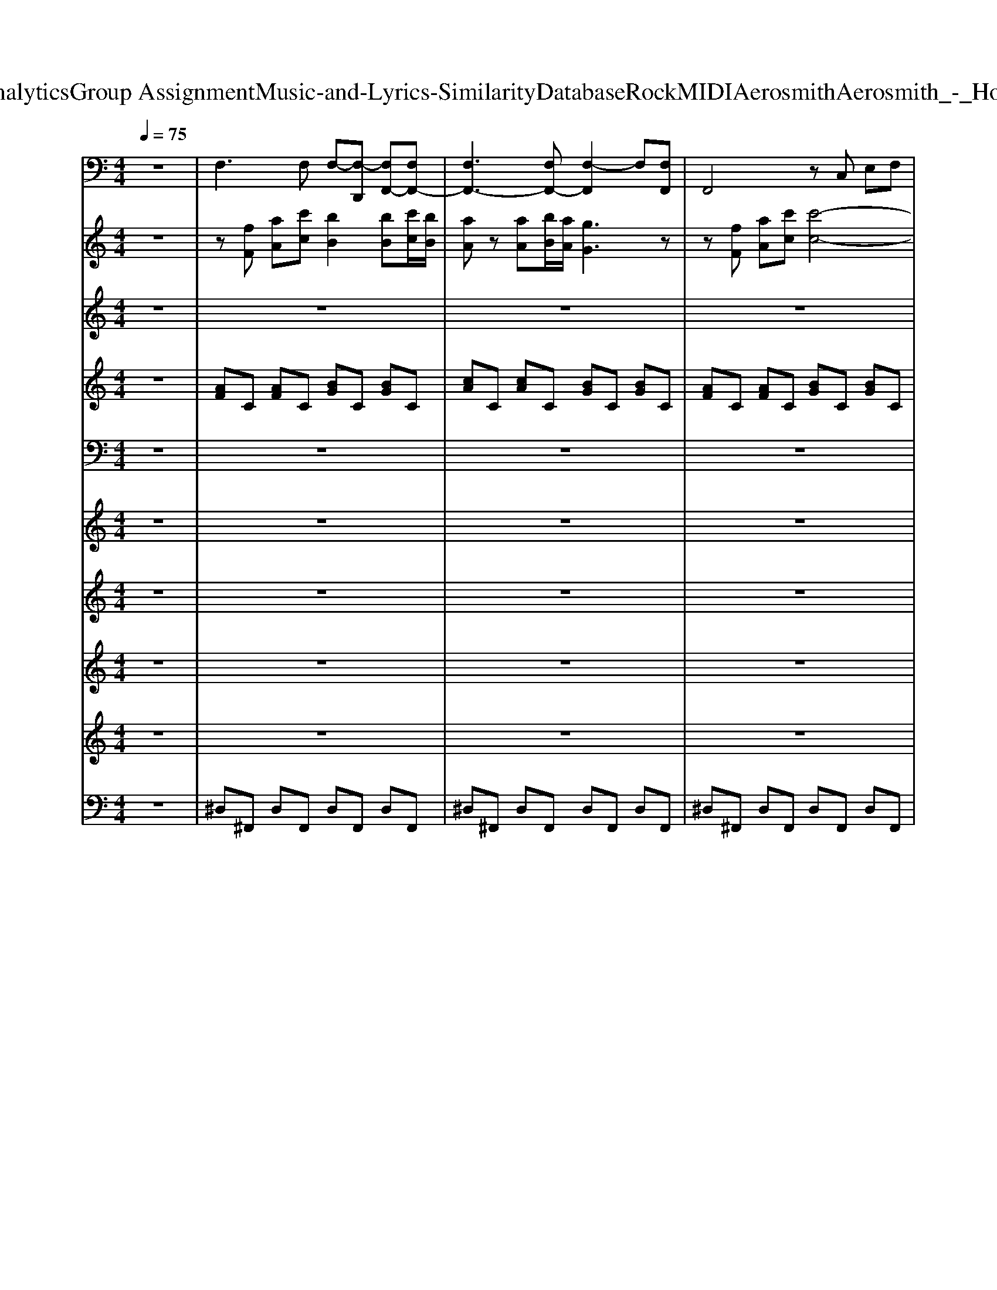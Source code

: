 X: 1
T: from D:\TCD\Text Analytics\Group Assignment\Music-and-Lyrics-Similarity\Database\Rock\MIDI\Aerosmith\Aerosmith_-_Hole_In_My_Soul.mid
M: 4/4
L: 1/8
Q:1/4=75
K:C % 0 sharps
V:1
%%MIDI program 35
z8| \
F,3F, F,-[F,-D,,] [F,F,,-][F,F,,-]| \
[F,F,,-]3[F,F,,-] [F,-F,,]2 F,[F,F,,]| \
F,,4 zC, E,F,|
G,F,/2E,/2 F,E,2C,2-[C,F,,]| \
F,,6 zF,,| \
F,,6 zB,,,| \
E,,6 zE,,|
E,,4  (3E,,2B,,2E,,2| \
F,,4 F,,4| \
F,,^A,,2C,,2<F,,2B,,,| \
E,,,6 zB,,,|
E,,4 E,,2 E,/2B,,/2E,,| \
D,,6 zD,,| \
D,,6 zD,,| \
C,,6 zC,,|
C,,4 D,,4| \
G,,,3G,,, G,,,2- [G,,,-G,,,]G,,,| \
D,,2- [D,,D,,]2 D,2- [D,-D,]/2[D,-A,,]/2[D,D,,]| \
A,,,2 zA,,, A,,2 zA,,,|
C,,2 zC,, C,,z2C,,| \
G,,,3G,,, G,,,2- [G,,,-G,,,]G,,,| \
D,,2- [D,,D,,]2 D,2- [D,-D,]/2[D,-A,,]/2[D,D,,]| \
A,,,2 zA,,, A,,,2 zA,,,|
C,,2 zC,, C,,C, C,/2G,,/2C,,| \
^D,,2 zD,, C,,2 zC,,| \
G,,,2 zG,,, ^G,,,2 zG,,,| \
F,,,2 zF,, ^C,,2 zC,,|
^D,,D,, ^A,,A,, D,/2D,/2D,2z| \
^D,,2 zD,, C,,2 zC,,| \
G,,,2 zG,,, ^G,,,2 zG,,,| \
F,,,2 zF,, ^C,,2 zC,,|
^D,,2 D,,2 =D,2 D,,2| \
G,,G,, G,,G,, G,,G,, G,,G,,| \
G,,G,, G,,G,, G,,G,, G,,G,,| \
F,,2 zF,, F,,F,, zF,,|
F,,3z2E,2z| \
E,2- E,/2-[E,^A,,]/2B,,/2E,G,/2E,/2B,,/2 E,D,| \
E,,2 zE,, E,,E,, zE,,| \
F,,2 zF,, C,-[C,C,,] C,C,,|
F,,F,, zF,,3 zB,,,| \
E,,,3E,,, E,,,2 zB,,,| \
E,,E,, E,,E,, E,,E,, E,,E,,| \
D,,6 zD,,|
D,,6 zD,,| \
C,,6 zC,,| \
C,,4 D,,4| \
G,,,3G,,, G,,,2- [G,,,-G,,,]G,,,|
D,,2- [D,,D,,]2 D,2- [D,-D,]/2[D,-A,,]/2[D,D,,]| \
A,,,2 zA,,, A,,2 zA,,,| \
C,,2 zC,, C,,z2C,,| \
G,,,3G,,, G,,,2- [G,,,-G,,,]G,,,|
D,,2- [D,,D,,]2 D,2- [D,-D,]/2[D,-A,,]/2[D,D,,]| \
A,,,2 zA,,, A,,,2 zA,,,| \
C,,2 zC,, C,,C, C,/2G,,/2C,,| \
^D,,2 zD,, C,,2 zC,,|
G,,,2 zG,,, ^G,,,2 zG,,,| \
F,,,2 zF,, ^C,,2 zC,,| \
^D,,D,, ^A,,A,, D,/2D,/2D,2z| \
^D,,2 zD,, C,,2 zC,,|
G,,,2 zG,,, ^G,,,2 zG,,,| \
F,,,2 zF,, ^C,,2 zC,,| \
^D,,2 D,,2 =D,2 D,,2| \
G,,G,, G,,G,, G,,G,, G,,G,,|
F,,2 zF,, F,,C, E,F,| \
G,F,/2E,/2 F,E,2C,2F,,| \
E,,2 zE,, E,,2 B,,,2| \
E,,,2 zE,,, B,,,E,, B,,,E,,,|
F,,2 zF,, F,,-[C,F,,] zC,,| \
F,,2 zF,, F,/2C,/2F,,2F,,| \
E,,2 zE,, E,,2 zE,,| \
E,,B,,2B,,, E,,,E,,, B,,,E,,|
D,,3-[D,,-A,,,] [D,,D,,]2 zA,,,| \
D,,3-[D,,-A,,,] [D,,D,,]2 zA,,,| \
C,,3-[C,,-G,,,] [C,,-C,,]2 C,,B,,,| \
C,,4 D,,4|
G,,,3G,,, G,,,2- [G,,,-G,,,]G,,,| \
D,,2- [D,,D,,]2 D,4| \
A,,,2 zA,,, A,,2 zA,,,| \
C,,2 zC,, C,,z2C,,|
G,,,3G,,, G,,,2- [G,,,-G,,,]G,,,| \
D,,2- [D,,D,,]2 D,2- [D,-D,]/2[D,-A,,]/2[D,D,,]| \
A,,,2 zA,,, A,,,2 zA,,,| \
C,,2 zC,, C,,C, C,/2G,,/2C,,|
^D,,2 zD,, C,,2 zC,,| \
G,,,2 zG,,, ^G,,,2 zG,,,| \
F,,,2 zF,, ^C,,2 zC,,| \
^D,,D,, ^A,,A,, D,/2A,,<D,A,,/2D,/2A,,/2|
^D,,2 zD,, C,,2 zC,,| \
G,,,2 zG,,, ^G,,,2 zG,,,| \
F,,,2 zF,, ^C,,2 zC,,| \
^D,,2 D,,2 =D,2 D,,2|
G,,G,, G,,G,, G,,G,, G,,G,,| \
F,3F, F,-[F,-D,,] [F,F,,-][F,F,,-]| \
[F,F,,-]3[F,F,,-] [F,-F,,]2 F,[F,F,,]| \
F,,4 zC, E,F,|
G,F,/2E,/2 F,E,2C,2-[C,F,,]| \
F,,6 zF,,| \
F,,2 zC,, F,,,2 zC,,| \
F,,6 zF,,|
F,,,6 zF,,| \
F,,8|
V:2
%%MIDI program 30
z8| \
z[fF] [aA][c'c] [bB]2 [bB][c'c]/2[bB]/2| \
[aA]z [aA][bB]/2[aA]/2 [gG]3z| \
z[fF] [aA][c'c] [c'-c-]4|
[c'c]2 z6| \
z8| \
z8| \
z8|
z8| \
z8| \
z6 z[AEB,]/2[AEB,]/2| \
[AEB,]4 z3[GEB,]/2[GEB,]/2|
[GEB,]4 z4| \
G/2D/2A,/2G/2 D/2A,/2A/2A,/2 G/2D/2A,/2G/2 D/2A/2D/2A,/2| \
^F/2D/2A,/2A/2 F/2D/2A,/2D/2 F/2D/2A/2A,/2 F/2D/2A,/2D/2| \
^F/2C/2G,/2F/2 C/2G,/2F/2C/2 E/2C/2G,/2C/2 E/2C/2G,/2E/2|
^F/2C/2G,/2E/2 C/2G,/2F/2C/2 G3/2z/2 F3/2z/2| \
[DB,G,][DB,G,]2[DB,G,]3 [D-B,G,]D| \
[GD]2 [GD]2 [^FD]2 [FD]2| \
[ACA,]2 [AE]2 [AEC]2 [AE]2|
[GEC][GEC]2[GEC]3 [G-EC]G| \
[DB,G,][DB,G,]2[DB,G,]3 [D-B,G,]D| \
[GD]2 [GD]2 [^FD]2 [FD]2| \
[ACA,]2 [AE]2 [AEC]2 [AE]2|
[GEC][GEC]2[GEC]3 [G-EC]G| \
[^AG^D]2 [AGD]2 [GDC]2 [GDC]2| \
[D^A,G,]2 [DA,G,]2 [^DC^G,]2 [DCG,]2| \
[FCF,]2 [FCF,]2 [^GF^C]2 [GFC]2|
[G^D^A,]2 [GDA,]2 [GDA,]4| \
[^AG^D]2 [AGD]2 [GDC]2 [GDC]2| \
[D^A,G,]2 [DA,G,]2 [^DC^G,]2 [DCG,]2| \
[FCF,]2 [FCF,]2 [^GF^C]2 [GFC]2|
[G^D^A,]2 [GDA,]2 [^F=DA,]2 [FC=A,]2| \
[cGDCG,]8| \
[BGDB,G,]8| \
z8|
z8| \
z8| \
z8| \
z[fF] [aA][c'c] [bB]2 [bB][c'c]/2[bB]/2|
[aA]z [aA][bB]/2[aA]/2 [gG]3[AEB,]/2[AEB,]/2| \
[AEB,]4 z3[GEB,]/2[GEB,]/2| \
[GEB,]4 z4| \
G/2D/2A,/2G/2 D/2A,/2A/2A,/2 G/2D/2A,/2G/2 D/2A/2D/2A,/2|
^F/2D/2A,/2A/2 F/2D/2A,/2D/2 F/2D/2A/2A,/2 F/2D/2A,/2D/2| \
^F/2C/2G,/2F/2 C/2G,/2F/2C/2 E/2C/2G,/2C/2 E/2C/2G,/2E/2| \
^F/2C/2G,/2E/2 C/2G,/2F/2C/2 G3/2z/2 F3/2z/2| \
[DB,G,][DB,G,]2[DB,G,]3 [D-B,G,]D|
[GD]2 [GD]2 [^FD]2 [FD]2| \
[ACA,]2 [AE]2 [AEC]2 [AE]2| \
[GEC][GEC]2[GEC]3 [G-EC]G| \
[DB,G,][DB,G,]2[DB,G,]3 [D-B,G,]D|
[GD]2 [GD]2 [^FD]2 [FD]2| \
[ACA,]2 [AE]2 [AEC]2 [AE]2| \
[GEC][GEC]2[GEC]3 [G-EC]G| \
[^AG^D]2 [AGD]2 [GDC]2 [GDC]2|
[D^A,G,]2 [DA,G,]2 [^DC^G,]2 [DCG,]2| \
[FCF,]2 [FCF,]2 [^GF^C]2 [GFC]2| \
[G^D^A,]2 [GDA,]2 [GDA,]4| \
[^AG^D]2 [AGD]2 [GDC]2 [GDC]2|
[D^A,G,]2 [DA,G,]2 [^DC^G,]2 [DCG,]2| \
[FCF,]2 [FCF,]2 [^GF^C]2 [GFC]2| \
[G^D^A,]2 [GDA,]2 [^F=DA,]2 [FC=A,]2| \
[cGDCG,]8|
z8| \
z8| \
z8| \
z8|
z8| \
z8| \
z8| \
z8|
G/2D/2A,/2G/2 D/2A,/2A/2A,/2 G/2D/2A,/2G/2 D/2A/2D/2A,/2| \
^F/2D/2A,/2A/2 F/2D/2A,/2D/2 F/2D/2A/2A,/2 F/2D/2A,/2D/2| \
^F/2C/2G,/2F/2 C/2G,/2F/2C/2 E/2C/2G,/2C/2 E/2C/2G,/2E/2| \
^F/2C/2G,/2E/2 C/2G,/2F/2C/2 G3/2z/2 F3/2z/2|
[DB,G,][DB,G,]2[DB,G,]3 [D-B,G,]D| \
[GD]2 [GD]2 [^FD]2 [FD]2| \
[ACA,]2 [AE]2 [AEC]2 [AE]2| \
[GEC][GEC]2[GEC]3 [G-EC]G|
[DB,G,][DB,G,]2[DB,G,]3 [D-B,G,]D| \
[GD]2 [GD]2 [^FD]2 [FD]2| \
[ACA,]2 [AE]2 [AEC]2 [AE]2| \
[GEC][GEC]2[GEC]3 [G-EC]G|
[^AG^D]2 [AGD]2 [GDC]2 [GDC]2| \
[D^A,G,]2 [DA,G,]2 [^DC^G,]2 [DCG,]2| \
[FCF,]2 [FCF,]2 [^GF^C]2 [GFC]2| \
[G^D^A,]2 [GDA,]2 [GDA,]2 z2|
[^AG^D]2 [AGD]2 [GDC]2 [GDC]2| \
[D^A,G,]2 [DA,G,]2 [^DC^G,]2 [DCG,]2| \
[FCF,]2 [FCF,]2 [^GF^C]2 [GFC]2| \
[G^D^A,]2 [GDA,]2 [^F=DA,]2 [FC=A,]2|
[cGDCG,]8| \
z8| \
z8| \
z[fF] [aA][c'c] [bB]2 [bB][c'c]/2[bB]/2|
[aA]z [aA][bB]/2[aA]/2 [gG]3z| \
z[fF] [aA][c'c] [c'-c-]4|[c'c]2 
V:3
%%MIDI program 73
z8| \
z8| \
z8| \
z8|
z8| \
z8| \
z8| \
z8|
z8| \
z8| \
z8| \
z8|
z6 z[GE]/2[GE]/2| \
[GD]8| \
[^FD]6 zD/2E/2| \
^F4 E2- E/2D/2E/2z/2|
^F2 E2 G2 FG| \
G2 [GG,][AA,]/2[BB,]3/2[dD] [eE][gGD]| \
B2- B/2A/2G<BA3| \
AA BB/2[cA]3/2[cA] [dB]z/2[dB]/2|
[ec][ec] [^fd][fd]/2[ge]3/2[ge] [af][af]| \
[b-g-G]2 [b-g-GG,][b-g-AA,]/2[bgB-B,-]/2 [BB,][dD] [eE][gGD]| \
B2- B/2A/2G<BA3| \
AA BB/2[cA]3/2[cA] [dB]z/2[dB]/2|
[ec][ec] [^fd][fd]/2[ge]3/2[ge] [af][af]| \
[^ag]3g/2^g/2 [a=g]3g/2^g/2| \
[^ag][ag] [ag][ag]/2[ag]3/2[c'-^g-]3/2[c'g=g]/2f/2g/2| \
^g2- g/2=g/2f/2g/2 ^gg c'g/2g/2-|
^g/2=g3-g/2 z3g/2^g/2| \
[^ag]3g/2^g/2 [a=g]3g/2^g/2| \
[^ag][ag] [c'g][ag]/2[ag]3/2[c'-^g-]3/2[c'g=g]/2f/2g/2| \
^g2- g/2=g/2f/2g/2 ^gg c'g/2g/2-|
^g/2=g3-g/2 ^a2 =a2| \
c'8| \
b8| \
z8|
z8| \
z8| \
z8| \
z8|
z8| \
z8| \
z6 zG/2G/2| \
[GD]8|
[^FD]6 zD/2E/2| \
^F4 E2- E/2D/2E/2z/2| \
^F2 E2 G2 FG| \
G2 [GG,][AA,]/2[BB,]3/2[dD] [eE][gGD]|
B2- B/2A/2G<BA3| \
AA BB/2[cA]3/2[cA] [dB]z/2[dB]/2| \
[ec][ec] [^fd][fd]/2[ge]3/2[ge] [af][af]| \
[b-g-G]2 [b-g-GG,][b-g-AA,]/2[bgB-B,-]/2 [BB,][dD] [eE][gGD]|
B2- B/2A/2G<BA3| \
AA BB/2[cA]3/2[cA] [dB]z/2[dB]/2| \
[ec][ec] [^fd][fd]/2[ge]3/2[ge] [af][af]| \
[^ag]3g/2^g/2 [a=g]3g/2^g/2|
[^ag][ag] [c'g][ag]/2[ag]3/2[c'-^g-]3/2[c'g=g]/2f/2g/2| \
^g2- g/2=g/2f/2g/2 ^gg c'g/2g/2-| \
^g/2=g3-g/2 z3g/2^g/2| \
[^ag]3g/2^g/2 [c'=g-][ag]2g/2^g/2|
[^ag][ag] [ag][ag]/2[ag]3/2[c'-^g-]3/2[c'g=g]/2f/2g/2| \
^g2- g/2=g/2f/2g/2 ^gg c'g/2g/2-| \
^g/2=g3-g/2 ^a2 =a2| \
c'8|
z8| \
z8| \
z8| \
z8|
z8| \
z8| \
z8| \
z6 zG/2G/2|
[GD]8| \
[^FD]6 zF/2G/2| \
A4 G2- G/2^F/2G/2z/2| \
A2 G2 g2 g2|
[gG]2 [GG,][AA,]/2[BB,]3/2[dD] [eE][gGD]| \
B2- B/2A/2G<BA3| \
AA BB/2[cA]3/2[cA] [dB]z/2[dB]/2| \
[ec][ec] [^fd][fd]/2[ge]3/2[ge] [af][af]|
[b-g-G]2 [b-g-GG,][b-g-AA,]/2[bgB-B,-]/2 [BB,][dD] [eE][gGD]| \
B2- B/2A/2G<BA3| \
AA BB/2[cA]3/2[cA] [dB]z/2[dB]/2| \
[ec][ec] [^fd][fd]/2[ge]3/2[ge] [af][af]|
[^ag]3g/2^g/2 [a=g]3g/2^g/2| \
[^ag][ag] [ag][ag]/2[ag]3/2[c'-^g-]3/2[c'g=g]/2f/2g/2| \
^g2- g/2=g/2f/2g/2 ^gg c'g/2g/2-| \
^g/2=g3-g/2 z3g/2^g/2|
[^ag]3g/2^g/2 [c'=g-][ag]2g/2^g/2| \
[^ag][ag] [ag][ag]/2[ag]3/2[c'-^g-]3/2[c'g=g]/2f/2g/2| \
^g2- g/2=g/2f/2g/2 ^gg c'g/2g/2-| \
^g/2=g3-g/2 ^a2 =a2|
c'8-| \
c'4 a2 gf| \
ef/2c4z2z/2| \
z8|
z8| \
zf ac'2<b2c'/2b/2| \
a3b/2a/2 g3c| \
cf ac' d'4|
V:4
%%MIDI program 84
z8| \
[AF]C [AF]C [BG]C [BG]C| \
[cA]C [cA]C [BG]C [BG]C| \
[AF]C [AF]C [BG]C [BG]C|
[cA]C [cA]C [BG]C [BG]C| \
[AF]C [AF]C [BG]C [BG]C| \
[cA]C [cA]C [BG]C [AF]C| \
[AE]B, [AE]B, [AE]B, [AE]B,|
[GE]B, [GE]B, [GE]B, [GE]B,| \
[AF]C [AF]C [BG]C [BG]C| \
[cA]C [cA]C [BG]C [AF]C| \
[AE]B, [AE]B, [AE]B, [AE]B,|
[GE]B, [GE]B, [GE]B, [GE]B,| \
z8| \
z8| \
z8|
z8| \
z8| \
z8| \
z8|
z8| \
z8| \
z8| \
z8|
z8| \
z8| \
z8| \
z8|
z8| \
z8| \
z8| \
z8|
z8| \
z8| \
z8| \
[AF]C [AF]C [BG]C [BG]C|
[cA]C [cA]C [BG]C [AF]C| \
[AE]B, [AE]B, [AE]B, [AE]B,| \
[GE]B, [GE]B, [GE]B, [GE]B,| \
[AF]C [AF]C [BG]C [BG]C|
[cA]C [cA]C [BG]C [AF]C| \
[AE]B, [AE]B, [AE]B, [AE]B,| \
[GE]B, [GE]B, [GE]B, [GE]B,| \
z8|
z8| \
z8| \
z8| \
z8|
z8| \
z8| \
z8| \
z8|
z8| \
z8| \
z8| \
z8|
z8| \
z8| \
z8| \
z8|
z8| \
z8| \
z8| \
z8|
[AF]C [AF]C [BG]C [BG]C| \
[cA]C [cA]C [BG]C [AF]C| \
[AE]B, [AE]B, [AE]B, [AE]B,| \
[GE]B, [GE]B, [GE]B, [GE]B,|
[AF]C [AF]C [BG]C [BG]C| \
[cA]C [cA]C [BG]C [AF]C| \
[AE]B, [AE]B, [AE]B, [AE]B,| \
[GE]B, [GE]B, [GE]B, [GE]B,|
z8| \
z8| \
z8| \
z8|
z8| \
z8| \
z8| \
z8|
z8| \
z8| \
z8| \
z8|
z8| \
z8| \
z8| \
z8|
z8| \
z8| \
z8| \
z8|
z8| \
[AF]C [AF]C [BG]C [BG]C| \
[cA]C [cA]C [BG]C [BG]C| \
[AF]C [AF]C [BG]C [BG]C|
[cA]C [cA]C [BG]C [BG]C| \
[AF]C [AF]C [BG]C [BG]C| \
[cA]C [cA]C [BG]C [BG]C| \
[AF]C [AF]C [BG]C [BG]C|
[AF]C [AF]C [BG]C [BG]C| \
[cA]C [cA]C [BG]C [BG]C| \
[AF]C [AF]C [BG]C [BG]C| \
[cA]C [cA]C [BG]C [BG]C|
V:5
%%MIDI program 41
z8| \
z8| \
z8| \
z8|
z8| \
z8| \
z8| \
z8|
z8| \
zC, F,2 A,2 C2| \
B,4 A,4|
V:6
%%clef treble
%%MIDI program 1
z8| \
z8| \
z8| \
z8|
z8| \
z8| \
z8| \
z8|
z8| \
z8| \
z8| \
z8|
z8| \
[AG]D [AG]A, [AG]D [AG]A,| \
[A^F]D [AF]A, [AF]D [AF]A,| \
[^FC]G, [FC]G, [EC]G, [EC]G,|
[^FC]G, [EC]G, [GD]A, [FD]A,| \
z8| \
z8| \
z8|
z8| \
z8| \
z8| \
z8|
z8| \
z8| \
z8| \
z8|
z8| \
z8| \
z8| \
z8|
z8| \
z8| \
z8| \
z8|
z8| \
z8| \
z8| \
z8|
z8| \
z8| \
z8| \
[AG]D [AG]A, [AG]D [AG]A,|
[A^F]D [AF]A, [AF]D [AF]A,| \
[^FC]G, [FC]G, [EC]G, [EC]G,| \
[^FC]G, [EC]G, [GD]A, [FD]A,| \
z8|
z8| \
z8| \
z8| \
z8|
z8| \
z8| \
z8| \
z8|
z8| \
z8| \
z8| \
z8|
z8| \
z8| \
z8| \
z8|
z8| \
z8| \
z8| \
z8|
z8| \
z8| \
z8| \
z8|
[AG]D [AG]A, [AG]D [AG]A,| \
[A^F]D [AF]A, [AF]D [AF]A,| \
[^FC]G, [FC]G, [EC]G, [EC]G,| \
[^FC]G, [EC]G, [GD]A, [FD]A,|
V:7
%%MIDI program 88
z8| \
z8| \
z8| \
z8|
z8| \
z8| \
z8| \
z8|
z8| \
z8| \
z8| \
z8|
z6 z[GE]/2[GE]/2| \
[GD]8| \
[^FD]6 zD/2E/2| \
^F4 E2- E/2D/2E/2z/2|
^F2 E2 G2 FG| \
G2 [GG,][AA,]/2[BB,]3/2[dD] [eE][gGD]| \
B2- B/2A/2G<BA3| \
AA BB/2[cA]3/2[cA] [dB]z/2[dB]/2|
[ec][ec] [^fd][fd]/2[ge]3/2[ge] [af][af]| \
[b-g-G]2 [b-g-GG,][b-g-AA,]/2[bgB-B,-]/2 [BB,][dD] [eE][gGD]| \
B2- B/2A/2G<BA3| \
AA BB/2[cA]3/2[cA] [dB]z/2[dB]/2|
[ec][ec] [^fd][fd]/2[ge]3/2[ge] [af][af]| \
[^ag]3g/2^g/2 [a=g]3g/2^g/2| \
[^ag][ag] [ag][ag]/2[ag]3/2[c'-^g-]3/2[c'g=g]/2f/2g/2| \
^g2- g/2=g/2f/2g/2 ^gg c'g/2g/2-|
^g/2=g3-g/2 z3g/2^g/2| \
[^ag]3g/2^g/2 [a=g]3g/2^g/2| \
[^ag][ag] [c'g][ag]/2[ag]3/2[c'-^g-]3/2[c'g=g]/2f/2g/2| \
^g2- g/2=g/2f/2g/2 ^gg c'g/2g/2-|
^g/2=g3-g/2 ^a2 =a2| \
c'8| \
b8| \
z8|
z8| \
z8| \
z8| \
z8|
z8| \
z8| \
z6 zG/2G/2| \
[GD]8|
[^FD]6 zD/2E/2| \
^F4 E2- E/2D/2E/2z/2| \
^F2 E2 G2 FG| \
G2 [GG,][AA,]/2[BB,]3/2[dD] [eE][gGD]|
B2- B/2A/2G<BA3| \
AA BB/2[cA]3/2[cA] [dB]z/2[dB]/2| \
[ec][ec] [^fd][fd]/2[ge]3/2[ge] [af][af]| \
[b-g-G]2 [b-g-GG,][b-g-AA,]/2[bgB-B,-]/2 [BB,][dD] [eE][gGD]|
B2- B/2A/2G<BA3| \
AA BB/2[cA]3/2[cA] [dB]z/2[dB]/2| \
[ec][ec] [^fd][fd]/2[ge]3/2[ge] [af][af]| \
[^ag]3g/2^g/2 [a=g]3g/2^g/2|
[^ag][ag] [c'g][ag]/2[ag]3/2[c'-^g-]3/2[c'g=g]/2f/2g/2| \
^g2- g/2=g/2f/2g/2 ^gg c'g/2g/2-| \
^g/2=g3-g/2 z3g/2^g/2| \
[^ag]3g/2^g/2 [c'=g-][ag]2g/2^g/2|
[^ag][ag] [ag][ag]/2[ag]3/2[c'-^g-]3/2[c'g=g]/2f/2g/2| \
^g2- g/2=g/2f/2g/2 ^gg c'g/2g/2-| \
^g/2=g3-g/2 ^a2 =a2| \
c'8|
z8| \
z8| \
z8| \
z8|
z8| \
z8| \
z8| \
z6 zG/2G/2|
[GD]8| \
[^FD]6 zF/2G/2| \
A4 G2- G/2^F/2G/2z/2| \
A2 G2 g2 g2|
[gG]2 [GG,][AA,]/2[BB,]3/2[dD] [eE][gGD]| \
B2- B/2A/2G<BA3| \
AA BB/2[cA]3/2[cA] [dB]z/2[dB]/2| \
[ec][ec] [^fd][fd]/2[ge]3/2[ge] [af][af]|
[b-g-G]2 [b-g-GG,][b-g-AA,]/2[bgB-B,-]/2 [BB,][dD] [eE][gGD]| \
B2- B/2A/2G<BA3| \
AA BB/2[cA]3/2[cA] [dB]z/2[dB]/2| \
[ec][ec] [^fd][fd]/2[ge]3/2[ge] [af][af]|
[^ag]3g/2^g/2 [a=g]3g/2^g/2| \
[^ag][ag] [ag][ag]/2[ag]3/2[c'-^g-]3/2[c'g=g]/2f/2g/2| \
^g2- g/2=g/2f/2g/2 ^gg c'g/2g/2-| \
^g/2=g3-g/2 z3g/2^g/2|
[^ag]3g/2^g/2 [c'=g-][ag]2g/2^g/2| \
[^ag][ag] [ag][ag]/2[ag]3/2[c'-^g-]3/2[c'g=g]/2f/2g/2| \
^g2- g/2=g/2f/2g/2 ^gg c'g/2g/2-| \
^g/2=g3-g/2 ^a2 =a2|
c'8-| \
c'4 a2 gf| \
ef/2c4z2z/2| \
z8|
z8| \
zf ac'2<b2c'/2b/2| \
a3b/2a/2 g3c| \
cf ac' d'4|
V:8
%%MIDI program 48
z8| \
z8| \
z8| \
z8|
z8| \
z8| \
z8| \
z8|
z8| \
z8| \
z8| \
z8|
z8| \
z8| \
z8| \
z8|
z8| \
z8| \
z8| \
z8|
z8| \
z8| \
z8| \
z8|
z8| \
z8| \
z8| \
z8|
z8| \
z8| \
z8| \
z8|
z8| \
z8| \
z8| \
z8|
z8| \
z8| \
z8| \
z8|
z8| \
z8| \
z8| \
z8|
z8| \
z8| \
z8| \
z8|
z8| \
z8| \
z8| \
z2 gG gG gG|
gG gG ^fF fF| \
z8| \
z8| \
z8|
z8| \
z8| \
z8| \
z8|
z8| \
z8| \
z8| \
z8|
z8| \
z8| \
z8| \
z8|
z8| \
z8| \
z8| \
z8|
z8| \
z8| \
z8| \
z8|
z8| \
z8| \
z8| \
z8|
z2 gG gG gG| \
gG gG ^fF fF|
V:9
%%clef treble
%%MIDI program 29
z8| \
z8| \
z8| \
z8|
z8| \
z8| \
z8| \
z8|
z8| \
z8| \
z8| \
z8|
z8| \
z8| \
z8| \
z8|
z8| \
z8| \
z8| \
z8|
z8| \
z8| \
z8| \
z8|
z8| \
z8| \
z8| \
z8|
z8| \
z8| \
z8| \
z8|
z8| \
z8| \
z8| \
z8|
z8| \
z8| \
z8| \
z8|
z8| \
z8| \
z8| \
z8|
z8| \
z8| \
z8| \
z8|
z8| \
z8| \
z8| \
z8|
z8| \
z8| \
z8| \
z8|
z8| \
z8| \
z8| \
z8|
z8| \
z8| \
z8| \
z8|
z/2A,2-A,/2z B,/2D/2E/2D/2 E2| \
zE/2[DC]/2 A,/2D/2>C/2[B,G,]/2 A,2 A,/2>G,/2[G,F,]/2E,/2| \
[E,-D,]/2E,3/2- [B,-^A,E,-]/2[B,E,]/2E z/2A,/2B,/2GE3/2| \
z/2 (3A,/2B,/2A,/2[G,^F,]/2 G,/2>F,/2[F,E,]/2[E,B,,-]/2 B,,/2-[D,B,,]/2E,2[A-=F-]|
[AF]3[BG]4[c-A-]| \
[cA]3[fA]4[e-B-]| \
[e-B-]2 [e-B-]/2[eB^A]/2B/2ge3/2 B/2[=AG]/2E-| \
E4- E3/2z2z/2|
z8| \
z8| \
z8| \
C,2 G,,2 G,2 ^F,2|
V:10
%%MIDI channel 10
z8| \
^D,^F,, D,F,, D,F,, D,F,,| \
^D,^F,, D,F,, D,F,, D,F,,| \
^D,^F,, D,F,, D,F,, D,F,,|
^D,^F,, D,F,, D,F,, D,F,,| \
^D,^F,, D,F,, D,F,, D,F,,| \
^D,^F,, D,F,, D,F,, D,F,,| \
^D,^F,, D,F,, D,F,, D,F,,|
^D,^F,, D,F,, D,F,, D,F,,| \
^D,^F,, D,F,, D,F,, D,F,,| \
^D,^F,, D,F,, D,F,, D,F,,| \
^D,^F,, D,F,, D,F,, D,F,,|
^D,^F,, D,F,, [D,E,,=D,,][E,,D,,] [^D,E,,=D,,][E,,D,,]/2[E,,D,,]/2| \
[A,^D,C,,]/2^F,,/2D,/2F,,/2 [D,E,,]/2F,,/2[D,C,,-]/2[F,,C,,]/2 [D,C,,-]/2[F,,C,,]/2D,/2F,,/2 [D,E,,]/2F,,/2D,/2F,,/2| \
[^D,C,,]/2^F,,/2D,/2F,,/2 [D,E,,]/2F,,/2[D,C,,-]/2[F,,C,,]/2 [D,C,,-]/2[F,,C,,]/2D,/2F,,/2 [D,E,,]/2F,,/2D,/2F,,/2| \
[^D,C,,]/2^F,,/2D,/2F,,/2 [D,E,,]/2F,,/2[D,C,,-]/2[F,,C,,]/2 [D,C,,-]/2[F,,C,,]/2D,/2F,,/2 [D,E,,]/2F,,/2D,/2F,,/2|
[^D,C,,]/2^F,,/2D,/2F,,/2 [D,E,,]/2F,,/2D,/2[F,,E,,]/2 [D,E,,]/2F,,/2[D,B,,]/2F,,/2 [D,E,,]/2[F,,E,,]/2[D,A,,]/2[A,,F,,]/2| \
[^A,,C,,]/2z/2A,,/2z/2 [A,,E,,]/2z/2[A,,C,,]/2z/2 [A,,C,,]/2z/2A,,/2z/2 [A,,E,,]/2z/2A,,/2z/2| \
[^A,,C,,]/2z/2A,,/2z/2 [A,,E,,]/2z/2[A,,C,,]/2z/2 [A,,C,,]/2z/2A,,/2z/2 [A,,E,,]/2z/2A,,/2z/2| \
[^A,,C,,]/2z/2A,,/2z/2 [A,,E,,]/2z/2[A,,C,,]/2z/2 [A,,C,,]/2z/2A,,/2z/2 [A,,E,,]/2z/2A,,/2z/2|
[^A,,C,,]/2z/2A,,/2z/2 [A,,E,,]/2z/2[A,,C,,]/2z/2 [A,,C,,]/2z/2A,,/2z/2 [A,,E,,]/2z/2A,,/2E,,/2| \
[A,-^A,,C,,]/2=A,/2-[A,-^A,,]/2=A,/2- [A,-^A,,E,,]/2=A,/2-[A,-^A,,C,,]/2=A,/2 [^A,,C,,]/2z/2A,,/2z/2 [A,,E,,]/2z/2A,,/2z/2| \
[^A,,C,,]/2z/2A,,/2z/2 [A,,E,,]/2z/2[A,,C,,]/2z/2 [A,,C,,]/2z/2A,,/2z/2 [A,,E,,]/2z/2A,,/2z/2| \
[^A,,C,,]/2z/2A,,/2z/2 [A,,E,,]/2z/2[A,,C,,]/2z/2 [A,,C,,]/2z/2A,,/2z/2 [A,,E,,]/2z/2A,,/2z/2|
[^A,,C,,]/2z/2A,,/2z/2 [A,,E,,]/2z/2[A,,C,,]/2z/2 [A,,C,,]/2z/2[C,A,,]/2z/2 [C,A,,E,,]/2B,,/2[=A,^A,,E,,C,,]/2z/2| \
[A,-^A,,C,,]/2=A,/2-[A,-^A,,]/2=A,/2- [A,-^A,,E,,]/2=A,/2-[A,-^A,,C,,]/2=A,/2 [^A,,C,,]/2z/2A,,/2z/2 [A,,E,,]/2z/2A,,/2z/2| \
[^A,,C,,]/2z/2A,,/2z/2 [A,,E,,]/2z/2[A,,C,,]/2z/2 [A,,C,,]/2z/2A,,/2z/2 [A,,E,,]/2z/2A,,/2z/2| \
[A,-^A,,C,,]/2=A,/2-[A,-^A,,]/2=A,/2- [A,-^A,,E,,]/2=A,/2-[A,-^A,,C,,]/2=A,/2 [^A,,C,,]/2z/2A,,/2z/2 [A,,E,,]/2z/2A,,/2z/2|
[^A,,C,,]/2z/2A,,/2z/2 [A,,E,,]/2z/2[A,,C,,]/2z/2 [A,,C,,]/2z/2[C,A,,]/2z/2 [C,A,,E,,]/2C,/2[A,,E,,]/2z/2| \
[A,-^A,,C,,]/2=A,/2-[A,-^A,,]/2=A,/2- [A,-^A,,E,,]/2=A,/2-[A,-^A,,C,,]/2=A,/2 [^A,,C,,]/2z/2A,,/2z/2 [A,,E,,]/2z/2A,,/2z/2| \
[^A,,C,,]/2z/2A,,/2z/2 [A,,E,,]/2z/2[A,,C,,]/2z/2 [A,,C,,]/2z/2A,,/2z/2 [A,,E,,]/2z/2A,,/2z/2| \
[A,-^A,,C,,]/2=A,/2-[A,-^A,,]/2=A,/2- [A,-^A,,E,,]/2=A,/2-[A,-^A,,C,,]/2=A,/2 [^A,,C,,]/2z/2A,,/2z/2 [A,,E,,]/2z/2A,,/2z/2|
[^A,,C,,]/2z/2A,,/2z/2 [A,,E,,]/2z/2[A,,C,,]/2z/2 [A,,C,,]/2z/2[C,A,,]/2z/2 [C,A,,E,,]/2C,/2[A,,E,,]/2z/2| \
[A,-^A,,C,,]/2=A,/2-[A,-^A,,]/2=A,/2- [A,-^A,,E,,]/2=A,/2-[A,-^A,,C,,]/2=A,/2- [A,-^A,,C,,]/2=A,/2-[A,-^A,,]/2=A,/2- [A,-^A,,E,,]/2=A,/2-[A,-^A,,]/2=A,/2| \
[^A,,C,,]/2z/2A,,/2z/2 [A,,E,,]/2z/2[A,,C,,]/2z/2 [^F,,C,,]/2F,,/2[D,A,,]/2z/2 [D,E,,]/2C,/2A,,/2z/2| \
[A,-^A,,C,,]/2=A,/2-[A,-^A,,]/2=A,/2- [A,-^A,,E,,]/2=A,/2-[A,-^A,,C,,]/2=A,/2 [^A,,C,,]/2z/2A,,/2z/2 [A,,E,,]/2z/2A,,/2z/2|
[^A,,C,,]/2z/2A,,/2z/2 [A,,E,,]/2z/2[A,,C,,]/2z/2 [A,,C,,]/2z/2A,,/2z/2 [A,,E,,]/2z/2A,,/2z/2| \
[^A,,C,,]/2z/2A,,/2z/2 [A,,E,,]/2z/2[A,,C,,]/2z/2 [A,,C,,]/2z/2A,,/2z/2 [A,,E,,]/2z/2A,,/2z/2| \
[^A,,C,,]/2z/2A,,/2z/2 [A,,E,,]/2z/2[A,,C,,]/2z/2 [A,,C,,]/2z/2[C,A,,]/2z/2 [C,A,,E,,]/2B,,/2[A,,E,,C,,]/2z/2| \
[A,-^A,,C,,]/2=A,/2-[A,-^A,,]/2=A,/2- [A,-^A,,E,,]/2=A,/2-[A,-^A,,C,,]/2=A,/2 [^A,,C,,]/2z/2A,,/2z/2 [A,,E,,]/2z/2A,,/2z/2|
[^A,,C,,]/2z/2A,,/2z/2 [A,,E,,]/2z/2[A,,C,,]/2z/2 [A,,C,,]/2z/2A,,/2z/2 [A,,E,,]/2z/2A,,/2z/2| \
[^A,,C,,]/2z/2A,,/2z/2 [A,,E,,]/2z/2[A,,C,,]/2z/2 [A,,C,,]/2z/2A,,/2z/2 [A,,E,,]/2z/2A,,/2z/2| \
[^A,,C,,]/2z/2A,,/2z/2 [A,,E,,]/2z/2[A,,C,,]/2z/2 [A,,C,,]/2z/2[C,A,,]/2z/2 [C,A,,E,,]/2B,,/2[A,,E,,]/2z/2| \
[A,^D,C,,]/2^F,,/2D,/2F,,/2 [D,E,,]/2F,,/2[D,C,,-]/2[F,,C,,]/2 [D,C,,-]/2[F,,C,,]/2D,/2F,,/2 [D,E,,]/2F,,/2D,/2F,,/2|
[^D,C,,]/2^F,,/2D,/2F,,/2 [D,E,,]/2F,,/2[D,C,,-]/2[F,,C,,]/2 [D,C,,-]/2[F,,C,,]/2D,/2F,,/2 [D,E,,]/2F,,/2D,/2F,,/2| \
[^D,C,,]/2^F,,/2D,/2F,,/2 [D,E,,]/2F,,/2[D,C,,-]/2[F,,C,,]/2 [D,C,,-]/2[F,,C,,]/2D,/2F,,/2 [D,E,,]/2F,,/2D,/2F,,/2| \
[^D,C,,]/2^F,,/2D,/2F,,/2 [D,E,,]/2F,,/2D,/2[F,,E,,]/2 [D,E,,]/2F,,/2[D,B,,]/2F,,/2 [D,E,,]/2[F,,E,,]/2[D,A,,]/2[A,,F,,]/2| \
[^A,,C,,]/2z/2A,,/2z/2 [A,,E,,]/2z/2[A,,C,,]/2z/2 [A,,C,,]/2z/2A,,/2z/2 [A,,E,,]/2z/2A,,/2z/2|
[^A,,C,,]/2z/2A,,/2z/2 [A,,E,,]/2z/2[A,,C,,]/2z/2 [A,,C,,]/2z/2A,,/2z/2 [A,,E,,]/2z/2A,,/2z/2| \
[^A,,C,,]/2z/2A,,/2z/2 [A,,E,,]/2z/2[A,,C,,]/2z/2 [A,,C,,]/2z/2A,,/2z/2 [A,,E,,]/2z/2A,,/2z/2| \
[^A,,C,,]/2z/2A,,/2z/2 [A,,E,,]/2z/2[A,,C,,]/2z/2 [A,,C,,]/2z/2A,,/2z/2 [A,,E,,]/2z/2A,,/2E,,/2| \
[A,-^A,,C,,]/2=A,/2-[A,-^A,,]/2=A,/2- [A,-^A,,E,,]/2=A,/2-[A,-^A,,C,,]/2=A,/2 [^A,,C,,]/2z/2A,,/2z/2 [A,,E,,]/2z/2A,,/2z/2|
[^A,,C,,]/2z/2A,,/2z/2 [A,,E,,]/2z/2[A,,C,,]/2z/2 [A,,C,,]/2z/2A,,/2z/2 [A,,E,,]/2z/2A,,/2z/2| \
[^A,,C,,]/2z/2A,,/2z/2 [A,,E,,]/2z/2[A,,C,,]/2z/2 [A,,C,,]/2z/2A,,/2z/2 [A,,E,,]/2z/2A,,/2z/2| \
[^A,,C,,]/2z/2A,,/2z/2 [A,,E,,]/2z/2[A,,C,,]/2z/2 [A,,C,,]/2z/2[C,A,,]/2z/2 [C,A,,E,,]/2B,,/2[=A,^A,,E,,C,,]/2z/2| \
[A,-^A,,C,,]/2=A,/2-[A,-^A,,]/2=A,/2- [A,-^A,,E,,]/2=A,/2-[A,-A,^A,,C,,]/2=A,/2 [A,^A,,C,,]/2z/2A,,/2z/2 [A,,E,,]/2z/2A,,/2z/2|
[^A,,C,,]/2z/2A,,/2z/2 [A,,E,,]/2z/2[A,,C,,]/2z/2 [A,,C,,]/2z/2A,,/2z/2 [A,,E,,]/2z/2A,,/2E,,/2| \
[A,-^A,,C,,]/2=A,/2-[A,-^A,,]/2=A,/2- [A,-^A,,E,,]/2=A,/2-[A,-^A,,C,,]/2=A,/2 [^A,,C,,]/2z/2A,,/2z/2 [A,,E,,]/2z/2A,,/2z/2| \
[^A,,C,,]/2z/2A,,/2z/2 [A,,E,,]/2z/2[A,,C,,]/2z/2 [A,,C,,]/2z/2[C,A,,]/2z/2 [C,A,,E,,]/2C,/2[A,,E,,]/2z/2| \
[A,-^A,,C,,]/2=A,/2-[A,-^A,,]/2=A,/2- [A,-^A,,E,,]/2=A,/2-[A,-^A,,C,,]/2=A,/2 [^A,,C,,]/2z/2A,,/2z/2 [A,,E,,]/2z/2A,,/2z/2|
[^A,,C,,]/2z/2A,,/2z/2 [A,,E,,]/2z/2[A,,C,,]/2z/2 [A,,C,,]/2z/2A,,/2z/2 [A,,E,,]/2z/2A,,/2z/2| \
[A,-^A,,C,,]/2=A,/2-[A,-^A,,]/2=A,/2- [A,-^A,,E,,]/2=A,/2-[A,-^A,,C,,]/2=A,/2 [^A,,C,,]/2z/2A,,/2z/2 [A,,E,,]/2z/2A,,/2z/2| \
[^A,,C,,]/2z/2A,,/2z/2 [A,,E,,]/2z/2[A,,C,,]/2z/2 [A,,C,,]/2z/2[C,A,,]/2z/2 [C,A,,E,,]/2C,/2[A,,E,,]/2z/2| \
[A,-^A,,C,,]/2=A,/2-[A,-^A,,]/2=A,/2- [A,-^A,,E,,]/2=A,/2-[A,-^A,,C,,]/2=A,/2- [A,-^A,,C,,]/2[=A,-C,]/2[A,-C,^A,,]/2[=A,-A,,]/2 [A,-^A,,E,,]/2[=A,-E,,]/2[A,-^A,,]/2[=A,A,,]/2|
[A,-^A,,C,,]/2=A,/2-[A,-^A,,]/2=A,/2- [A,-^A,,E,,]/2=A,/2-[A,-^A,,C,,]/2=A,/2 [^A,,C,,]/2z/2A,,/2z/2 [A,,E,,]/2z/2A,,/2z/2| \
[^A,,C,,]/2z/2A,,/2z/2 [A,,E,,]/2z/2[A,,C,,]/2z/2 [A,,C,,]/2z/2A,,/2z/2 [A,,E,,]/2z/2A,,/2z/2| \
[^A,,C,,]/2z/2A,,/2z/2 [A,,E,,]/2z/2[A,,C,,]/2z/2 [A,,C,,]/2z/2A,,/2z/2 [A,,E,,]/2z/2A,,/2z/2| \
[^A,,C,,]/2z/2A,,/2z/2 [A,,E,,]/2z/2[A,,C,,]/2z/2 [A,,C,,]/2z/2[C,A,,]/2z/2 [C,A,,E,,]/2B,,/2[A,,E,,C,,]/2z/2|
[A,-^A,,C,,]/2=A,/2-[A,-^A,,]/2=A,/2- [A,-^A,,E,,]/2=A,/2-[A,-^A,,C,,]/2=A,/2 [^A,,C,,]/2z/2A,,/2z/2 [A,,E,,]/2z/2A,,/2z/2| \
[^A,,C,,]/2z/2A,,/2z/2 [A,,E,,]/2z/2[A,,C,,]/2z/2 [A,,C,,]/2z/2A,,/2z/2 [A,,E,,]/2z/2A,,/2z/2| \
[^A,,C,,]/2z/2A,,/2z/2 [A,,E,,]/2z/2[A,,C,,]/2z/2 [A,,C,,]/2z/2A,,/2z/2 [A,,E,,]/2z/2A,,/2z/2| \
[^A,,C,,]/2z/2A,,/2z/2 [A,,E,,]/2z/2[A,,C,,]/2z/2 [A,,C,,]/2z/2[C,A,,]/2z/2 [C,A,,E,,]/2B,,/2[A,,E,,]/2z/2|
[A,^D,C,,]/2^F,,/2D,/2F,,/2 [D,E,,]/2F,,/2[D,C,,-]/2[F,,C,,]/2 [D,C,,-]/2[F,,C,,]/2D,/2F,,/2 [D,E,,]/2F,,/2D,/2F,,/2| \
[^D,C,,]/2^F,,/2D,/2F,,/2 [D,E,,]/2F,,/2[D,C,,-]/2[F,,C,,]/2 [D,C,,-]/2[F,,C,,]/2D,/2F,,/2 [D,E,,]/2F,,/2D,/2F,,/2| \
[^D,C,,]/2^F,,/2D,/2F,,/2 [D,E,,]/2F,,/2[D,C,,-]/2[F,,C,,]/2 [D,C,,-]/2[F,,C,,]/2D,/2F,,/2 [D,E,,]/2F,,/2D,/2F,,/2| \
[^D,C,,]/2^F,,/2D,/2F,,/2 [D,E,,]/2F,,/2D,/2[F,,E,,]/2 [D,E,,]/2F,,/2[D,B,,]/2F,,/2 [D,E,,]/2[F,,E,,]/2[D,A,,]/2[A,,F,,]/2|
[^A,,C,,]/2z/2A,,/2z/2 [A,,E,,]/2z/2[A,,C,,]/2z/2 [A,,C,,]/2z/2A,,/2z/2 [A,,E,,]/2z/2A,,/2z/2| \
[^A,,C,,]/2z/2A,,/2z/2 [A,,E,,]/2z/2[A,,C,,]/2z/2 [A,,C,,]/2z/2A,,/2z/2 [A,,E,,]/2z/2A,,/2z/2| \
[^A,,C,,]/2z/2A,,/2z/2 [A,,E,,]/2z/2[A,,C,,]/2z/2 [A,,C,,]/2z/2A,,/2z/2 [A,,E,,]/2z/2A,,/2z/2| \
[^A,,C,,]/2z/2A,,/2z/2 [A,,E,,]/2z/2[A,,C,,]/2z/2 [A,,C,,]/2z/2A,,/2z/2 [A,,E,,]/2z/2A,,/2E,,/2|
[A,-^A,,C,,]/2=A,/2-[A,-^A,,]/2=A,/2- [A,-^A,,E,,]/2=A,/2-[A,-^A,,C,,]/2=A,/2 [^A,,C,,]/2z/2A,,/2z/2 [A,,E,,]/2z/2A,,/2z/2| \
[^A,,C,,]/2z/2A,,/2z/2 [A,,E,,]/2z/2[A,,C,,]/2z/2 [A,,C,,]/2z/2A,,/2z/2 [A,,E,,]/2z/2A,,/2z/2| \
[^A,,C,,]/2z/2A,,/2z/2 [A,,E,,]/2z/2[A,,C,,]/2z/2 [A,,C,,]/2z/2A,,/2z/2 [A,,E,,]/2z/2A,,/2z/2| \
[^A,,C,,]/2z/2A,,/2z/2 [A,,E,,]/2z/2[A,,C,,]/2z/2 [A,,C,,]/2z/2[C,A,,]/2z/2 [C,A,,E,,]/2B,,/2[=A,^A,,E,,C,,]/2z/2|
[A,-^A,,C,,]/2=A,/2-[A,-^A,,]/2=A,/2- [A,-^A,,E,,]/2=A,/2-[A,-A,^A,,C,,]/2=A,/2 [A,^A,,C,,]/2z/2A,,/2z/2 [A,,E,,]/2z/2A,,/2z/2| \
[^A,,C,,]/2z/2A,,/2z/2 [A,,E,,]/2z/2[A,,C,,]/2z/2 [A,,C,,]/2z/2A,,/2z/2 [A,,E,,]/2z/2A,,/2E,,/2| \
[A,-^A,,C,,]/2=A,/2-[A,-^A,,]/2=A,/2- [A,-^A,,E,,]/2=A,/2-[A,-^A,,C,,]/2=A,/2 [^A,,C,,]/2z/2A,,/2z/2 [A,,E,,]/2z/2A,,/2z/2| \
[^A,,C,,]/2z/2A,,/2z/2 [A,,E,,]/2z/2[A,,C,,]/2z/2 [A,,C,,]/2B,,/2[=A,C,^A,,C,,]/2zG,,/2[=A,^A,,E,,]/2B,,/2|
[A,-^A,,C,,]/2=A,/2-[A,-^A,,]/2=A,/2- [A,-^A,,E,,]/2=A,/2-[A,-^A,,C,,]/2=A,/2 [^A,,C,,]/2z/2A,,/2z/2 [A,,E,,]/2z/2A,,/2z/2| \
[^A,,C,,]/2z/2A,,/2z/2 [A,,E,,]/2z/2[A,,C,,]/2z/2 [A,,C,,]/2z/2A,,/2z/2 [A,,E,,]/2z/2A,,/2z/2| \
[A,-^A,,C,,]/2=A,/2-[A,-^A,,]/2=A,/2- [A,-^A,,E,,]/2=A,/2-[A,-^A,,C,,]/2=A,/2 [^A,,C,,]/2z/2A,,/2z/2 [A,,E,,]/2z/2A,,/2z/2| \
[^A,,E,,C,,]/2E,,/2A,,/2z/2 [A,,E,,]/2G,,/2[A,,C,,]/2G,,/2 [A,,G,,C,,]/2z/2[C,A,,]/2z/2 [C,A,,E,,]/2C,/2[A,,E,,]/2z/2|
[A,-^A,,C,,]/2=A,/2-[A,-^A,,]/2=A,/2- [A,-^A,,E,,]/2=A,/2-[A,-^A,,C,,]/2=A,/2- [A,-^A,,C,,]/2[=A,-C,]/2[A,-C,^A,,]/2[=A,-A,,]/2 [A,-^A,,E,,]/2[=A,-E,,]/2[A,-^A,,]/2[=A,A,,]/2| \
^D,^F,, D,F,, D,F,, D,F,,| \
^D,^F,, D,F,, D,F,, D,F,,| \
^D,^F,, D,F,, D,F,, D,F,,|
^D,^F,, D,F,, D,F,, D,F,,| \
^D,^F,, D,F,, D,F,, D,F,,| \
^D,^F,, D,F,, D,F,, D,F,,| \
^D,^F,, D,F,, D,F,, D,F,,|
^D,^F,, D,F,, D,F,, D,F,,| \
^D,^F,, D,F,, D,F,, D,F,,| \
^D,^F,, D,F,, D,F,, D,F,,| \
^D,^F,, D,F,, D,F,, D,F,,|
